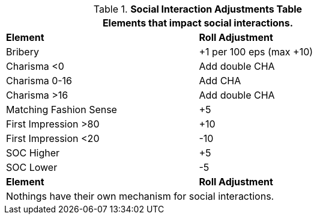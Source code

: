 .*Social Interaction Adjustments Table*
[width="75%",cols="<,^",frame="all", stripes="even"]
|===
2+<|Elements that impact social interactions. 

s|Element
s|Roll Adjustment

|Bribery
|+1 per 100 eps (max +10)

|Charisma <0
|Add double CHA

|Charisma 0-16
|Add CHA

|Charisma >16
|Add double CHA

|Matching Fashion Sense
|+5

|First Impression >80
|+10

|First Impression <20
|-10

|SOC Higher
|+5

|SOC Lower
|-5

s|Element
s|Roll Adjustment
2+<|Nothings have their own mechanism for social interactions.
|===